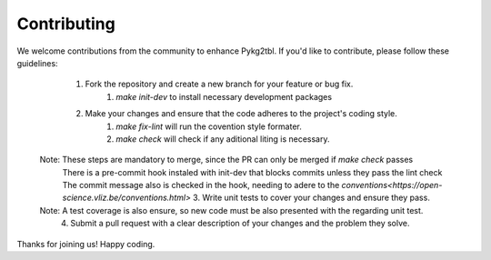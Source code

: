 Contributing
-----

We welcome contributions from the community to enhance Pykg2tbl. If you'd like to contribute, please follow these guidelines:

    1. Fork the repository and create a new branch for your feature or bug fix.
        1. `make init-dev` to install necessary development packages
    2. Make your changes and ensure that the code adheres to the project's coding style.
        1. `make fix-lint` will run the covention style formater.
        2. `make  check` will check if any aditional liting is necessary.
   Note: These steps are mandatory to merge, since the PR can only be merged if `make check` passes
    There is a pre-commit hook instaled with  init-dev that blocks commits unless they pass the lint check
    The commit  message also is checked in the hook, needing to adere to the `conventions<https://open-science.vliz.be/conventions.html>` 
    3. Write unit tests to cover your changes and ensure they pass.
   Note: A test coverage is also ensure, so new code must be also presented with the regarding unit test.
    4. Submit a pull request with a clear description of your changes and the problem they solve.


Thanks for joining us! Happy coding.